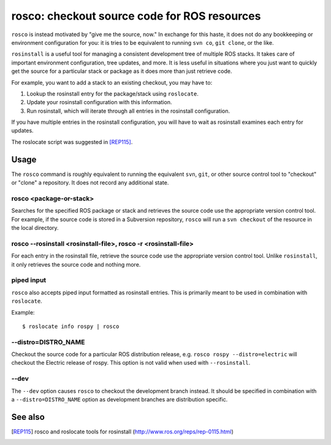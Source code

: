rosco: checkout source code for ROS resources
=============================================

``rosco`` is instead motivated by "give me the source, now." In
exchange for this haste, it does not do any bookkeeping or environment
configuration for you: it is tries to be equivalent to running ``svn
co``, ``git clone``, or the like.


``rosinstall`` is a useful tool for managing a consistent development
tree of multiple ROS stacks.  It takes care of important environment
configuration, tree updates, and more.  It is less useful in
situations where you just want to quickly get the source for a
particular stack or package as it does more than just retrieve code.

For example, you want to add a stack to an existing checkout, you may have to:

1. Lookup the rosinstall entry for the package/stack using ``roslocate``.
2. Update your rosinstall configuration with this information.
3. Run rosinstall, which will iterate through all entries in the rosinstall configuration.

If you have multiple entries in the rosinstall configuration, you will have to
wait as rosinstall examines each entry for updates.

The roslocate script was suggested in [REP115]_.


Usage
-----

The ``rosco`` command is roughly equivalent to running the equivalent
``svn``, ``git``, or other source control tool to "checkout" or
"clone" a repository.  It does not record any additional state.


rosco <package-or-stack>
''''''''''''''''''''''''

Searches for the specified ROS package or stack and retrieves the
source code use the appropriate version control tool.  For example, if
the source code is stored in a Subversion repository, ``rosco`` will
run a ``svn checkout`` of the resource in the local directory.


rosco --rosinstall <rosinstall-file>, rosco -r <rosinstall-file>
''''''''''''''''''''''''''''''''''''''''''''''''''''''''''''''''

For each entry in the rosinstall file, retrieve the source code use
the appropriate version control tool.  Unlike ``rosinstall``, it only
retrieves the source code and nothing more.


piped input
'''''''''''

``rosco`` also accepts piped input formatted as rosinstall entries.
This is primarily meant to be used in combination with ``roslocate``.

Example::

    $ roslocate info rospy | rosco


--distro=DISTRO_NAME
''''''''''''''''''''

Checkout the source code for a particular ROS distribution release,
e.g. ``rosco rospy --distro=electric`` will checkout the Electric
release of rospy.  This option is not valid when used with ``--rosinstall``.
    

--dev
'''''

The ``--dev`` option causes ``rosco`` to checkout the development
branch instead.  It should be specified in combination with a
``--distro=DISTRO_NAME`` option as development branches are
distribution specific.



See also
--------

.. [REP115] rosco and roslocate tools for rosinstall
  (http://www.ros.org/reps/rep-0115.html)
